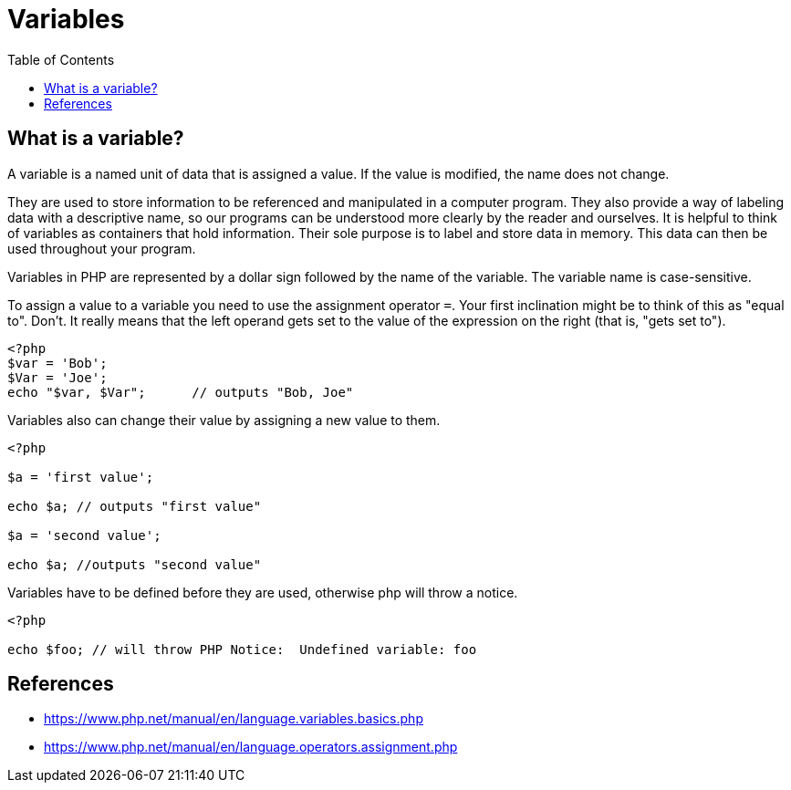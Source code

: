 = Variables
:toc: left

== What is a variable?

A variable is a named unit of data that is assigned a value.
If the value is modified, the name does not change.


They are used to store information 
to be referenced and manipulated in a computer program. 
They also provide a way of labeling data with a descriptive name, 
so our programs can be understood more clearly by the reader and ourselves. 
It is helpful to think of variables as containers that hold information. 
Their sole purpose is to label and store data in memory. 
This data can then be used throughout your program.

Variables in PHP are represented by a dollar sign followed by the name of the variable.
The variable name is case-sensitive.

To assign a value to a variable you need to use the assignment operator `=`.
Your first inclination might be to think of this as "equal to". Don't.
It really means that the left operand gets set to the value of the expression on the right (that is, "gets set to").

[source, php]
----
<?php
$var = 'Bob';
$Var = 'Joe';
echo "$var, $Var";      // outputs "Bob, Joe"
----

Variables also can change their value by assigning a new value to them.

[source, php]
----
<?php

$a = 'first value';

echo $a; // outputs "first value"

$a = 'second value';

echo $a; //outputs "second value"
----

Variables have to be defined before they are used, otherwise php will throw a notice.

[source, php]
----
<?php

echo $foo; // will throw PHP Notice:  Undefined variable: foo
----

== References

* https://www.php.net/manual/en/language.variables.basics.php
* https://www.php.net/manual/en/language.operators.assignment.php